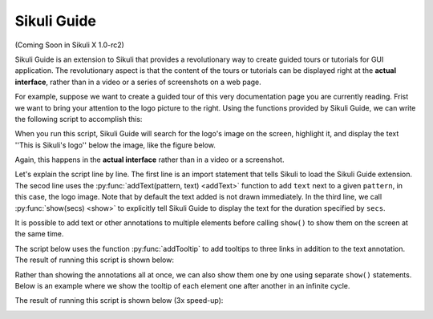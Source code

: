 Sikuli Guide
============

(Coming Soon in Sikuli X 1.0-rc2)

Sikuli Guide is an extension to Sikuli that provides a revolutionary way to
create guided tours or tutorials for GUI application. The revolutionary aspect
is that the content of the tours or tutorials can be displayed right at the
**actual interface**, rather than in a video or a series of screenshots on a
web page.

For example, suppose we want to create a guided tour of this very documentation
page you are currently reading. Frist we want to bring your attention to the logo
picture to the right. Using the functions provided by Sikuli Guide, we can
write the following script to accomplish this:

.. sikulicode::

	from sikuliext.guide import *
	addText("sikuli-logo.png", "This is Sikuli's logo")
	show(5)

When you run this script, Sikuli Guide will search for the logo's image on the
screen, highlight it, and display the text ''This is Sikuli's logo'' below the
image, like the figure below. 

.. image:: sikuli-logo-highlight.png

Again, this happens in the **actual interface** rather than in a video or a
screenshot.

Let's explain the script line by line. The first line is an import statement
that tells Sikuli to load the Sikuli Guide extension. The secod line uses the
:py:func:`addText(pattern, text) <addText>` function to add ``text`` next to a
given ``pattern``, in this case, the logo image. Note that by default the text
added is not drawn immediately. In the third line, we call :py:func:`show(secs)
<show>` to explicitly tell Sikuli Guide to display the text for the duration
specified by ``secs``. 

It is possible to add text or other annotations to multiple elements before
calling ``show()`` to show them on the screen at the same time.

.. sikulicode::

	from sikuliext.guide import *
	addText("sikuli-logo.png", "This is Sikuli's logo")
	addTooltip("previous.png","Previous")
	addTooltip("next.png","Next")
	addTooltip("index.png","Index")
	show(5)

The script below uses the function :py:func:`addTooltip` to add tooltips to three links in addition to the text annotation. The result of running this script is shown below: 

.. image:: multiple-annotations.png

Rather than showing the annotations all at once, we can also show them one by
one using separate ``show()`` statements. Below is an example where we show
the tooltip of each element one after another in an infinite cycle. 

.. sikulicode::

	from sikuliext.guide import *
	while True():
		addTooltip("previous.png","Previous") 
		show(3) 
		addTooltip("next.png","Next")
		show(3)
		addTooltip("index.png","Index")
		show(3)

The result of running this script is shown below (3x speed-up):

.. image:: animated-tooltips.gif


